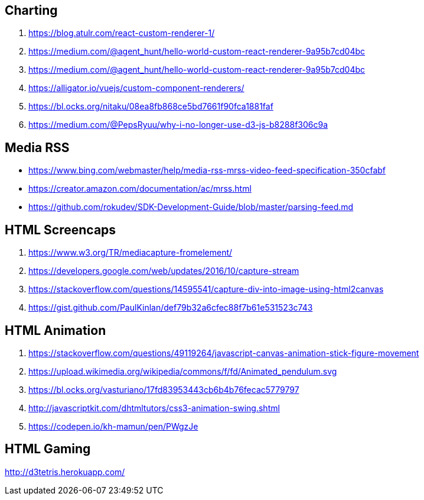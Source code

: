 ## Charting
. https://blog.atulr.com/react-custom-renderer-1/
. https://medium.com/@agent_hunt/hello-world-custom-react-renderer-9a95b7cd04bc
. https://medium.com/@agent_hunt/hello-world-custom-react-renderer-9a95b7cd04bc
. https://alligator.io/vuejs/custom-component-renderers/
. https://bl.ocks.org/nitaku/08ea8fb868ce5bd7661f90fca1881faf
. https://medium.com/@PepsRyuu/why-i-no-longer-use-d3-js-b8288f306c9a

## Media RSS
* https://www.bing.com/webmaster/help/media-rss-mrss-video-feed-specification-350cfabf
* https://creator.amazon.com/documentation/ac/mrss.html
* https://github.com/rokudev/SDK-Development-Guide/blob/master/parsing-feed.md

## HTML Screencaps
. https://www.w3.org/TR/mediacapture-fromelement/
. https://developers.google.com/web/updates/2016/10/capture-stream
. https://stackoverflow.com/questions/14595541/capture-div-into-image-using-html2canvas
. https://gist.github.com/PaulKinlan/def79b32a6cfec88f7b61e531523c743

## HTML Animation
. https://stackoverflow.com/questions/49119264/javascript-canvas-animation-stick-figure-movement
. https://upload.wikimedia.org/wikipedia/commons/f/fd/Animated_pendulum.svg
. https://bl.ocks.org/vasturiano/17fd83953443cb6b4b76fecac5779797
. http://javascriptkit.com/dhtmltutors/css3-animation-swing.shtml
. https://codepen.io/kh-mamun/pen/PWgzJe

## HTML Gaming
http://d3tetris.herokuapp.com/